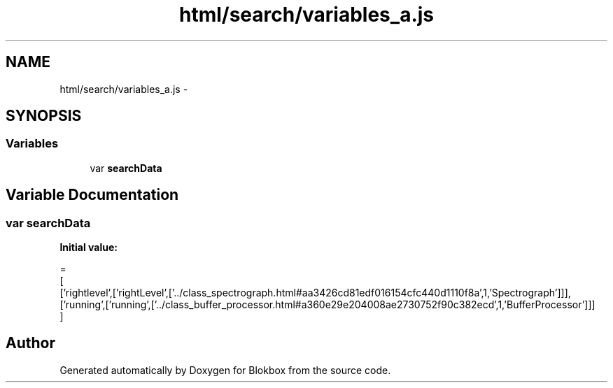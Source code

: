 .TH "html/search/variables_a.js" 3 "Sat May 16 2015" "Blokbox" \" -*- nroff -*-
.ad l
.nh
.SH NAME
html/search/variables_a.js \- 
.SH SYNOPSIS
.br
.PP
.SS "Variables"

.in +1c
.ti -1c
.RI "var \fBsearchData\fP"
.br
.in -1c
.SH "Variable Documentation"
.PP 
.SS "var searchData"
\fBInitial value:\fP
.PP
.nf
=
[
  ['rightlevel',['rightLevel',['\&.\&./class_spectrograph\&.html#aa3426cd81edf016154cfc440d1110f8a',1,'Spectrograph']]],
  ['running',['running',['\&.\&./class_buffer_processor\&.html#a360e29e204008ae2730752f90c382ecd',1,'BufferProcessor']]]
]
.fi
.SH "Author"
.PP 
Generated automatically by Doxygen for Blokbox from the source code\&.
